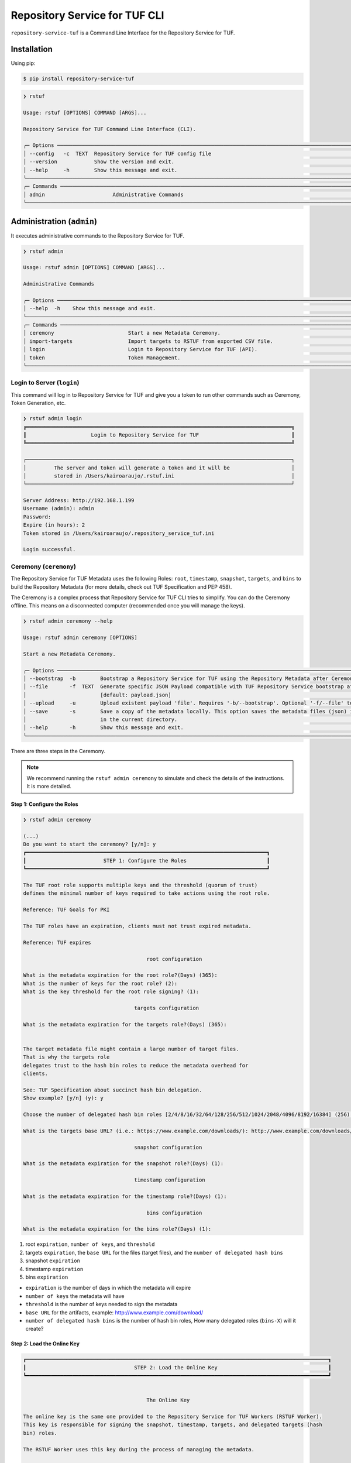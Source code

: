 ==============================
Repository Service for TUF CLI
==============================

``repository-service-tuf`` is a Command Line Interface for the Repository Service for TUF.

Installation
============

Using pip:

.. code:: shell

    $ pip install repository-service-tuf

.. code:: shell

    ❯ rstuf

    Usage: rstuf [OPTIONS] COMMAND [ARGS]...

    Repository Service for TUF Command Line Interface (CLI).

    ╭─ Options ────────────────────────────────────────────────────────────────────────────────────────────────────────────────────────╮
    │ --config   -c  TEXT  Repository Service for TUF config file                                                                      │
    │ --version            Show the version and exit.                                                                                  │
    │ --help     -h        Show this message and exit.                                                                                 │
    ╰──────────────────────────────────────────────────────────────────────────────────────────────────────────────────────────────────╯
    ╭─ Commands ───────────────────────────────────────────────────────────────────────────────────────────────────────────────────────╮
    │ admin                      Administrative Commands                                                                               │
    ╰──────────────────────────────────────────────────────────────────────────────────────────────────────────────────────────────────╯

Administration (``admin``)
==========================

.. rstuf-cli-admin

It executes administrative commands to the Repository Service for TUF.

.. code:: shell

    ❯ rstuf admin

    Usage: rstuf admin [OPTIONS] COMMAND [ARGS]...

    Administrative Commands

    ╭─ Options ────────────────────────────────────────────────────────────────────────────────────────────────────────────────────────╮
    │ --help  -h    Show this message and exit.                                                                                        │
    ╰──────────────────────────────────────────────────────────────────────────────────────────────────────────────────────────────────╯
    ╭─ Commands ───────────────────────────────────────────────────────────────────────────────────────────────────────────────────────╮
    │ ceremony                        Start a new Metadata Ceremony.                                                                   │
    │ import-targets                  Import targets to RSTUF from exported CSV file.                                                  │
    │ login                           Login to Repository Service for TUF (API).                                                       │
    │ token                           Token Management.                                                                                │
    ╰──────────────────────────────────────────────────────────────────────────────────────────────────────────────────────────────────╯


Login to Server (``login``)
---------------------------

.. rstuf-cli-admin-login

This command will log in to Repository Service for TUF and give you a token to run other commands
such as Ceremony, Token Generation, etc.

.. code:: shell

    ❯ rstuf admin login
    ╔══════════════════════════════════════════════════════════════════════════════════════╗
    ║                     Login to Repository Service for TUF                              ║
    ╚══════════════════════════════════════════════════════════════════════════════════════╝

    ┌──────────────────────────────────────────────────────────────────────────────────────┐
    │         The server and token will generate a token and it will be                    │
    │         stored in /Users/kairoaraujo/.rstuf.ini                                      │
    └──────────────────────────────────────────────────────────────────────────────────────┘

    Server Address: http://192.168.1.199
    Username (admin): admin
    Password:
    Expire (in hours): 2
    Token stored in /Users/kairoaraujo/.repository_service_tuf.ini

    Login successful.


Ceremony (``ceremony``)
-----------------------

.. rstuf-cli-admin-ceremony

The Repository Service for TUF Metadata uses the following Roles: ``root``, ``timestamp``,
``snapshot``, ``targets``, and ``bins`` to build the Repository
Metadata (for more details, check out TUF Specification and PEP 458).

The Ceremony is a complex process that Repository Service for TUF CLI tries to simplify.
You can do the Ceremony offline. This means on a disconnected computer
(recommended once you will manage the keys).


.. code:: shell

    ❯ rstuf admin ceremony --help

    Usage: rstuf admin ceremony [OPTIONS]

    Start a new Metadata Ceremony.

    ╭─ Options ────────────────────────────────────────────────────────────────────────────────────────────────────────────────────────╮
    │ --bootstrap  -b        Bootstrap a Repository Service for TUF using the Repository Metadata after Ceremony                       │
    │ --file       -f  TEXT  Generate specific JSON Payload compatible with TUF Repository Service bootstrap after Ceremony            │
    │                        [default: payload.json]                                                                                   │
    │ --upload     -u        Upload existent payload 'file'. Requires '-b/--bootstrap'. Optional '-f/--file' to use non default file.  │
    │ --save       -s        Save a copy of the metadata locally. This option saves the metadata files (json) in the 'metadata' folder │
    │                        in the current directory.                                                                                 │
    │ --help       -h        Show this message and exit.                                                                               │
    ╰──────────────────────────────────────────────────────────────────────────────────────────────────────────────────────────────────╯

There are three steps in the Ceremony.

.. note::

    We recommend running the ``rstuf admin ceremony`` to simulate and check
    the details of the instructions. It is more detailed.


Step 1: Configure the Roles
...........................

.. code:: shell

    ❯ rstuf admin ceremony

    (...)
    Do you want to start the ceremony? [y/n]: y
    ┏━━━━━━━━━━━━━━━━━━━━━━━━━━━━━━━━━━━━━━━━━━━━━━━━━━━━━━━━━━━━━━━━━━━━━━━━━━━━━━┓
    ┃                         STEP 1: Configure the Roles                          ┃
    ┗━━━━━━━━━━━━━━━━━━━━━━━━━━━━━━━━━━━━━━━━━━━━━━━━━━━━━━━━━━━━━━━━━━━━━━━━━━━━━━┛

    The TUF root role supports multiple keys and the threshold (quorum of trust)
    defines the minimal number of keys required to take actions using the root role.

    Reference: TUF Goals for PKI

    The TUF roles have an expiration, clients must not trust expired metadata.

    Reference: TUF expires

                                            root configuration

    What is the metadata expiration for the root role?(Days) (365):
    What is the number of keys for the root role? (2):
    What is the key threshold for the root role signing? (1):

                                        targets configuration

    What is the metadata expiration for the targets role?(Days) (365):


    The target metadata file might contain a large number of target files.
    That is why the targets role
    delegates trust to the hash bin roles to reduce the metadata overhead for
    clients.

    See: TUF Specification about succinct hash bin delegation.
    Show example? [y/n] (y): y

    Choose the number of delegated hash bin roles [2/4/8/16/32/64/128/256/512/1024/2048/4096/8192/16384] (256): 16

    What is the targets base URL? (i.e.: https://www.example.com/downloads/): http://www.example.com/downloads/

                                        snapshot configuration

    What is the metadata expiration for the snapshot role?(Days) (1):

                                        timestamp configuration

    What is the metadata expiration for the timestamp role?(Days) (1):

                                            bins configuration

    What is the metadata expiration for the bins role?(Days) (1):



1. root ``expiration``, ``number of keys``, and ``threshold``
2. targets ``expiration``, the ``base URL`` for the files (target files), and the
   ``number of delegated hash bins``
3. snapshot ``expiration``
4. timestamp ``expiration``
5. bins ``expiration``

- ``expiration`` is the number of days in which the metadata will expire
- ``number of keys`` the metadata will have
- ``threshold`` is the number of keys needed to sign the metadata
- ``base URL`` for the artifacts, example: http://www.example.com/download/
- ``number of delegated hash bins`` is the number of hash bin roles, How many
  delegated roles (``bins-X``) will it create?

Step 2: Load the Online Key
...........................

.. code::

    ┏━━━━━━━━━━━━━━━━━━━━━━━━━━━━━━━━━━━━━━━━━━━━━━━━━━━━━━━━━━━━━━━━━━━━━━━━━━━━━━━━━━━━━━━━━━━━━━━━━━┓
    ┃                                   STEP 2: Load the Online Key                                    ┃
    ┗━━━━━━━━━━━━━━━━━━━━━━━━━━━━━━━━━━━━━━━━━━━━━━━━━━━━━━━━━━━━━━━━━━━━━━━━━━━━━━━━━━━━━━━━━━━━━━━━━━┛


                                            The Online Key

    The online key is the same one provided to the Repository Service for TUF Workers (RSTUF Worker).
    This key is responsible for signing the snapshot, timestamp, targets, and delegated targets (hash
    bin) roles.

    The RSTUF Worker uses this key during the process of managing the metadata.

    Note: the ceremony process won't show any password or key content.

    Choose 1/1 ONLINE key type [ed25519/ecdsa/rsa] (ed25519):
    Enter 1/1 the ONLINE`s private key path: tests/files/online.key
    Enter 1/1 the ONLINE`s private key password:
    ✅ Key 1/1 Verified

    Step 3: Validate the information/settings
    .........................................

    After confirming all details, the initial payload for bootstrap will be
    complete (without the offline keys).


Step 3: Load Root Keys
......................

It is essential to define the key owners. There is a suggestion in the CLI.

The owners will need to be present to insert their keys and use their passwords
to load the keys.

.. code::

    ┏━━━━━━━━━━━━━━━━━━━━━━━━━━━━━━━━━━━━━━━━━━━━━━━━━━━━━━━━━━━━━━━━━━━━━━━━━━━━━━━━━━━━━━━━━━━━━━━━━━┓
    ┃                                      STEP 3: Load Root Keys                                      ┃
    ┗━━━━━━━━━━━━━━━━━━━━━━━━━━━━━━━━━━━━━━━━━━━━━━━━━━━━━━━━━━━━━━━━━━━━━━━━━━━━━━━━━━━━━━━━━━━━━━━━━━┛


                                                Root Keys

    The keys must have a password, and the file must be accessible.

    Depending on the organization, each key has an owner, and each owner should insert their password
    personally.

    Note: the ceremony process won't show any password or key content.

    Choose 1/2 root key type [ed25519/ecdsa/rsa] (ed25519):
    Enter 1/2 the root`s private key path: tests/files/JanisJoplin.key
    Enter 1/2 the root`s private key password:
    ✅ Key 1/2 Verified

    Choose 2/2 root key type [ed25519/ecdsa/rsa] (ed25519):
    Enter 2/2 the root`s private key path: tests/files/JimiHendrix.key
    Enter 2/2 the root`s private key password:
    ✅ Key 2/2 Verified

Step 3: Validate Configuration
..............................

.. code::

    ┏━━━━━━━━━━━━━━━━━━━━━━━━━━━━━━━━━━━━━━━━━━━━━━━━━━━━━━━━━━━━━━━━━━━━━━━━━━━━━━━━━━━━━━━━━━━━━━━━━━┓
    ┃                                  STEP 4: Validate Configuration                                  ┃
    ┗━━━━━━━━━━━━━━━━━━━━━━━━━━━━━━━━━━━━━━━━━━━━━━━━━━━━━━━━━━━━━━━━━━━━━━━━━━━━━━━━━━━━━━━━━━━━━━━━━━┛

    The information below is the configuration done in the previous steps. Check the number of keys, the
    threshold/quorum, and the key details.


    ┏━━━━━━━━━━━━━━━━━━━━━━━━━━━━━━━━━━━━━━━━━━━━━━━━━━━━━━━━━━━━━━━━━━━━━━━━━━━━━━━━━━━━━━━━━━━━━━━━━━━━━━━━━━━━━━━━━━━┓
    ┃ ONLINE KEY SUMMARY                                                                                                ┃
    ┡━━━━━━━━━━━━━━━━━━━━━━━━━━━━━━━━━━━━━━━━━━━━━━━━━━━━━━━━━━━━━━━━━━━━━━━━━━━━━━━━━━━━━━━━━━━━━━━━━━━━━━━━━━━━━━━━━━━┩
    │                          ╷        ╷          ╷                                                                    │
    │                     path │  type  │ verified │                                id                                  │
    │ ╶────────────────────────┼────────┼──────────┼──────────────────────────────────────────────────────────────────╴ │
    │   tests/files/online.key │ Online │    ✅    │ f7a6872f297634219a80141caa2ec9ae8802098b07b67963272603e36cc19fd8   │
    │                          ╵        ╵          ╵                                                                    │
    └───────────────────────────────────────────────────────────────────────────────────────────────────────────────────┘

    Is the online key configuration correct? [y/n]: y


    ┏━━━━━━━━━━━━━━━━━━━━━━━━━━━┳━━━━━━━━━━━━━━━━━━━━━━━━━━━━━━━━━━━━━━━━━━━━━━━━━━━━━━━━━━━━━━━━━━━━━━━━━━━━━━━━━━━━━━━━━━━━━━━━━━━━━━┓
    ┃ ROLE SUMMARY              ┃                                                 KEYS                                                 ┃
    ┡━━━━━━━━━━━━━━━━━━━━━━━━━━━╇━━━━━━━━━━━━━━━━━━━━━━━━━━━━━━━━━━━━━━━━━━━━━━━━━━━━━━━━━━━━━━━━━━━━━━━━━━━━━━━━━━━━━━━━━━━━━━━━━━━━━━┩
    │                           │                               ╷         ╷          ╷                                                 │
    │ Role: root                │                          path │  type   │ verified │                      id                         │
    │ Number of Keys: 2         │ ╶─────────────────────────────┼─────────┼──────────┼───────────────────────────────────────────────╴ │
    │ Threshold: 1              │   tests/files/JanisJoplin.key │ Offline │    ✅    │ 1cebe343e35f0213f6136758e6c3a8f8e1f9eeb7e47a…   │
    │ Role Expiration: 365 days │   tests/files/JimiHendrix.key │ Offline │    ✅    │ 800dfb5a1982b82b7893e58035e19f414f553fc08cbb…   │
    │                           │                               ╵         ╵          ╵                                                 │
    └───────────────────────────┴──────────────────────────────────────────────────────────────────────────────────────────────────────┘

    Is the root configuration correct? [y/n]: y


    ┏━━━━━━━━━━━━━━━━━━━━━━━━━━━━━━━━━━━━━━━━━━━━━┳━━━━━━━━━━━━━━━━━━━━━━━━━━━━━━━━━━━━━━━━━━━━━━━━━━━━━━━━━━━━━━━━━━━━━━━━━━━━━━━━━━━━┓
    ┃ ROLE SUMMARY                                ┃                                        KEYS                                        ┃
    ┡━━━━━━━━━━━━━━━━━━━━━━━━━━━━━━━━━━━━━━━━━━━━━╇━━━━━━━━━━━━━━━━━━━━━━━━━━━━━━━━━━━━━━━━━━━━━━━━━━━━━━━━━━━━━━━━━━━━━━━━━━━━━━━━━━━━┩
    │                                             │          ╷          ╷                                                              │
    │ Role: targets                               │    type  │ verified │                             id                               │
    │ Role Expiration: 365 days                   │ ╶────────┼──────────┼────────────────────────────────────────────────────────────╴ │
    │                                             │   Online │    ✅    │ f7a6872f297634219a80141caa2ec9ae8802098b07b67963272603e36…   │
    │                                             │          ╵          ╵                                                              │
    │                                             │                                                                                    │
    │ Base URL: http://www.example.com/downloads/ │                                                                                    │
    │                                             │                                                                                    │
    │ DELEGATIONS                                 │                                                                                    │
    │ targets -> bins                             │                                                                                    │
    │ Number of bins: 16                          │                                                                                    │
    └─────────────────────────────────────────────┴────────────────────────────────────────────────────────────────────────────────────┘

    Is the targets configuration correct? [y/n]: y


    ┏━━━━━━━━━━━━━━━━━━━━━━━━━┳━━━━━━━━━━━━━━━━━━━━━━━━━━━━━━━━━━━━━━━━━━━━━━━━━━━━━━━━━━━━━━━━━━━━━━━━━━━━━━━━━━━━━━━━━━┓
    ┃ ROLE SUMMARY            ┃                                           KEYS                                           ┃
    ┡━━━━━━━━━━━━━━━━━━━━━━━━━╇━━━━━━━━━━━━━━━━━━━━━━━━━━━━━━━━━━━━━━━━━━━━━━━━━━━━━━━━━━━━━━━━━━━━━━━━━━━━━━━━━━━━━━━━━━┩
    │                         │          ╷          ╷                                                                    │
    │ Role: snapshot          │    type  │ verified │                                id                                  │
    │ Role Expiration: 1 days │ ╶────────┼──────────┼──────────────────────────────────────────────────────────────────╴ │
    │                         │   Online │    ✅    │ f7a6872f297634219a80141caa2ec9ae8802098b07b67963272603e36cc19fd8   │
    │                         │          ╵          ╵                                                                    │
    └─────────────────────────┴──────────────────────────────────────────────────────────────────────────────────────────┘

    Is the snapshot configuration correct? [y/n]: y


    ┏━━━━━━━━━━━━━━━━━━━━━━━━━┳━━━━━━━━━━━━━━━━━━━━━━━━━━━━━━━━━━━━━━━━━━━━━━━━━━━━━━━━━━━━━━━━━━━━━━━━━━━━━━━━━━━━━━━━━━┓
    ┃ ROLE SUMMARY            ┃                                           KEYS                                           ┃
    ┡━━━━━━━━━━━━━━━━━━━━━━━━━╇━━━━━━━━━━━━━━━━━━━━━━━━━━━━━━━━━━━━━━━━━━━━━━━━━━━━━━━━━━━━━━━━━━━━━━━━━━━━━━━━━━━━━━━━━━┩
    │                         │          ╷          ╷                                                                    │
    │ Role: timestamp         │    type  │ verified │                                id                                  │
    │ Role Expiration: 1 days │ ╶────────┼──────────┼──────────────────────────────────────────────────────────────────╴ │
    │                         │   Online │    ✅    │ f7a6872f297634219a80141caa2ec9ae8802098b07b67963272603e36cc19fd8   │
    │                         │          ╵          ╵                                                                    │
    └─────────────────────────┴──────────────────────────────────────────────────────────────────────────────────────────┘

    Is the timestamp configuration correct? [y/n]: y


    ┏━━━━━━━━━━━━━━━━━━━━━━━━━┳━━━━━━━━━━━━━━━━━━━━━━━━━━━━━━━━━━━━━━━━━━━━━━━━━━━━━━━━━━━━━━━━━━━━━━━━━━━━━━━━━━━━━━━━━━┓
    ┃ ROLE SUMMARY            ┃                                           KEYS                                           ┃
    ┡━━━━━━━━━━━━━━━━━━━━━━━━━╇━━━━━━━━━━━━━━━━━━━━━━━━━━━━━━━━━━━━━━━━━━━━━━━━━━━━━━━━━━━━━━━━━━━━━━━━━━━━━━━━━━━━━━━━━━┩
    │                         │          ╷          ╷                                                                    │
    │ Role: bins              │    type  │ verified │                                id                                  │
    │ Role Expiration: 1 days │ ╶────────┼──────────┼──────────────────────────────────────────────────────────────────╴ │
    │                         │   Online │    ✅    │ f7a6872f297634219a80141caa2ec9ae8802098b07b67963272603e36cc19fd8   │
    │                         │          ╵          ╵                                                                    │
    └─────────────────────────┴──────────────────────────────────────────────────────────────────────────────────────────┘

    Is the bins configuration correct? [y/n]: y

Finishing
.........

If you choose ``-b/--bootstrap`` it will automatically send the bootstrap to
``repository-service-tuf-api``, no actions necessary.

If you did the ceremony in a disconnected computer:
Using another computer with access to ``repository-service-tuf-api``

  1.  Get the generated ``payload.json`` (or the custom name you chose)
  2.  Install ``repository-service-tuf``
  3.  Run ``rstuf admin ceremony -b -u [-f filename]``

Token (``token``)
-----------------

.. rstuf-cli-admin-token

Token Management

.. code::

    ❯ rstuf admin token

    Usage: rstuf admin token [OPTIONS] COMMAND [ARGS]...

    Token Management.

    ╭─ Options ──────────────────────────────────────────────────────────────────────────────────────────────────────────────╮
    │  --help  -h    Show this message and exit.                                                                             │
    ╰────────────────────────────────────────────────────────────────────────────────────────────────────────────────────────╯
    ╭─ Commands ─────────────────────────────────────────────────────────────────────────────────────────────────────────────╮
    │  generate  Generate new token.                                                                                         │
    │  inspect   Show token information details.                                                                             │
    ╰────────────────────────────────────────────────────────────────────────────────────────────────────────────────────────╯

``generate``
............

.. rstuf-cli-admin-token-generate

Generate tokens to use in integrations.

.. code::

    ❯ rstuf admin token generate -h

    Usage: rstuf admin token generate [OPTIONS]

    Generate a new token.

    ╭─ Options ────────────────────────────────────────────────────────────────────────────────────────╮
    │     --expires  -e  INTEGER  Expires in hours. Default: 24 [default: 24]                          │
    │  *  --scope    -s  TEXT     Scope to grant. Multiple is accepted. Ex: -s write:targets -s        │
    │                             read:settings                                                        │
    │                             [required]                                                           │
    │     --help     -h           Show this message and exit.                                          │
    ╰──────────────────────────────────────────────────────────────────────────────────────────────────╯

Example of usage:

.. code:: shell

    ❯ rstuf admin token generate -s write:targets
    {
        "access_token": "eyJhbGciOiJIUzI1NiIsInR5cCI6IkpXVCJ9.eyJzdWIiOiJ1c2VyX
        zFfNTNiYTY4MzAwNTk3NGY2NWIxMDQ5NzczMjIiwicGFzc3dvcmQiOiJiJyQyYiQxMiRxT0
        5NRjdRblI3NG0xbjdrZW1MdFJld05MVDN2elNFLndsRHowLzBIWTJFaGxpY05uaFgzdSci
        LCJzY29wZXMiOlsid3JpdGU6dGFyZ2V0cyJdLCJleHAiOjE2NjIyODExMDl9.ugwibyv8H
        -zVgGgRfliKgUgHZrZzeJDeAw9mQJrYLz8"
    }

This token can be used with GitHub Secrets, Jenkins Secrets, CircleCI, shell
script, etc

``inspect``
...........

.. rstuf-cli-admin-token-inspect

Show token detailed information.

.. code:: shell

    ❯ rstuf admin token inspect -h

    Usage: rstuf admin token inspect [OPTIONS] TOKEN

    Show token information details.

    ╭─ Options ──────────────────────────────────────────────────────────────────────────────────────────────────────────────╮
    │  --help  -h    Show this message and exit.                                                                             │
    ╰────────────────────────────────────────────────────────────────────────────────────────────────────────────────────────╯

    ❯ rstuf admin token inspect eyJhbGciOiJIUzI1NiIsInR5cCI6IkpXVCJ9.eyJzdWIiOiJ1...PDwwY
    {
    "data": {
        "scopes": [
        "write:targets"
        ],
        "expired": false,
        "expiration": "2022-09-04T08:42:44"
    },
    "message": "Token information"
    }


Import Targets (``import-targets``)
-----------------------------------

.. rstuf-cli-admin-import-targets

This feature imports a large number of targets directly to RSTUF Database.
RSTUF doesn't recommend using this feature for regular flow, but in case you're
onboarding an existent repository that contains a large number of targets.

This feature requires extra dependencies:

.. code:: shell

    pip install repository-service-tuf[psycopg2,sqlachemy]

To use this feature, you need to create CSV files with the content to be imported
by RSTUF CLI.

This content requires the following data:

- `path <https://theupdateframework.github.io/specification/latest/#targetpath>`_: The target path
- `size <https://theupdateframework.github.io/specification/latest/#targets-obj-length>`_: The target size
- `hash-type <https://theupdateframework.github.io/specification/latest/#targets-obj-length>`_: The defined hash as a metafile. Example: blak2b-256
- `hash <https://theupdateframework.github.io/specification/latest/#targets-obj-length>`_: The hash

The CSV must use a semicolon as the separator, following the format
``path;size;hash-type;hash`` without a header.

See the below CSV file example:

.. code::

    relaxed_germainv1.tar.gz;12345;blake2b-256;716f6e863f744b9ac22c97ec7b76ea5f5908bc5b2f67c61510bfc4751384ea7a
    vigilant_keldyshv2.tar.gz;12345;blake2b-256;716f6e863f744b9ac22c97ec7b76ea5f5908bc5b2f67c61510bfc4751384ea7a
    adoring_teslav3.tar.gz;12345;blake2b-256;716f6e863f744b9ac22c97ec7b76ea5f5908bc5b2f67c61510bfc4751384ea7a
    funny_greiderv4.tar.gz;12345;blake2b-256;716f6e863f744b9ac22c97ec7b76ea5f5908bc5b2f67c61510bfc4751384ea7a
    clever_ardinghelliv5.tar.gz;12345;blake2b-256;716f6e863f744b9ac22c97ec7b76ea5f5908bc5b2f67c61510bfc4751384ea7a
    pbeat_galileov6.tar.gz;12345;blake2b-256;716f6e863f744b9ac22c97ec7b76ea5f5908bc5b2f67c61510bfc4751384ea7a
    wonderful_gangulyv7.tar.gz;12345;blake2b-256;716f6e863f744b9ac22c97ec7b76ea5f5908bc5b2f67c61510bfc4751384ea7a
    sweet_ardinghelliv8.tar.gz;12345;blake2b-256;716f6e863f744b9ac22c97ec7b76ea5f5908bc5b2f67c61510bfc4751384ea7a
    brave_mendelv9.tar.gz;12345;blake2b-256;716f6e863f744b9ac22c97ec7b76ea5f5908bc5b2f67c61510bfc4751384ea7a
    nice_ridev10.tar.gz;12345;blake2b-256;716f6e863f744b9ac22c97ec7b76ea5f5908bc5b2f67c61510bfc4751384ea7a


.. code:: shell

    ❯ rstuf admin import-targets -h

     Usage: rstuf admin import-targets [OPTIONS]

     Import targets to RSTUF from exported CSV file.

    ╭─ Options ───────────────────────────────────────────────────────────────────────────────────────────────────────────────────────────────────────────────────────╮
    │ *                          --metadata-url  TEXT  RSTUF Metadata URL i.e.: http://127.0.0.1 . [required]                                                         │
    │ *                          --db-uri        TEXT  RSTUF DB URI. i.e.: postgresql://postgres:secret@127.0.0.1:5433 [required]                                     │
    │ *                          --csv           TEXT  CSV file to import. Multiple --csv parameters are allowed. See rstuf CLI guide for more details. [required]    │
    │    --skip-publish-targets                       Skip publishing targets in TUF Metadata.                                                                        │
    │    --help                  -h                   Show this message and exit.                                                                                     │
    ╰─────────────────────────────────────────────────────────────────────────────────────────────────────────────────────────────────────────────────────────────────╯

    ❯ rstuf admin import-targets --db-uri postgresql://postgres:secret@127.0.0.1:5433 --csv targets-1of2.csv --csv targets-2of2.csv --metadata-url http://127.0.0.1:8080/
    Import status: Loading data from ../repository-service-tuf/tests/data/targets-1of2.csv
    Import status: Importing ../repository-service-tuf/tests/data/targets-1of2.csv data
    Import status: ../repository-service-tuf/tests/data/targets-1of2.csv imported
    Import status: Loading data from ../repository-service-tuf/tests/data/targets-2of2.csv
    Import status: Importing ../repository-service-tuf/tests/data/targets-2of2.csv data
    Import status: ../repository-service-tuf/tests/data/targets-2of2.csv imported
    Import status: Commiting all data to the RSTUF database
    Import status: All data imported to RSTUF DB
    Import status: Submitting action publish targets
    Import status: Publish targets task id is dd1cbf2320ad4df6bda9ca62cdc0ef82
    Import status: task STARTED
    Import status: task SUCCESS
    Import status: Finished.